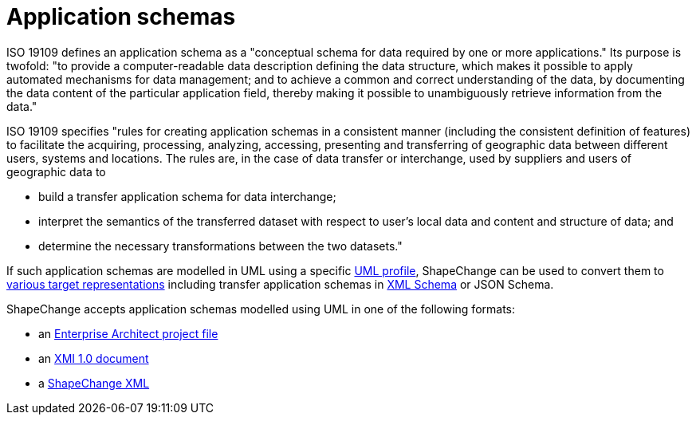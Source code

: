 :doctype: book
:encoding: utf-8
:lang: en
:toc: macro
:toc-title: Table of contents
:toclevels: 5

:toc-position: left

:appendix-caption: Annex

:numbered:
:sectanchors:
:sectnumlevels: 5


[[Application_schemas]]
= Application schemas

:toc:

ISO 19109 defines an application schema as a "conceptual schema for data
required by one or more applications." Its purpose is twofold: "to
provide a computer-readable data description defining the data
structure, which makes it possible to apply automated mechanisms for
data management; and to achieve a common and correct understanding of
the data, by documenting the data content of the particular application
field, thereby making it possible to unambiguously retrieve information
from the data."

ISO 19109 specifies "rules for creating application schemas in a
consistent manner (including the consistent definition of features) to
facilitate the acquiring, processing, analyzing, accessing, presenting
and transferring of geographic data between different users, systems and
locations. The rules are, in the case of data transfer or interchange,
used by suppliers and users of geographic data to

* build a transfer application schema for data interchange;
* interpret the semantics of the transferred dataset with respect to
user's local data and content and structure of data; and
* determine the necessary transformations between the two datasets."

If such application schemas are modelled in UML using
a specific xref:./UML_profile.adoc[UML
profile], ShapeChange can be used to convert them to
xref:../targets/Output_Targets.adoc[various target representations]
including transfer application schemas in
xref:../targets/xml schema/XML_Schema.adoc[XML Schema] or JSON Schema.

ShapeChange accepts application schemas modelled using UML in one of the
following formats:

* an xref:./Enterprise_Architect_models.adoc[Enterprise Architect
project file]
* an xref:./XMI_1.0_models.adoc[XMI 1.0 document]
* a xref:./SCXML_models.adoc[ShapeChange XML]
